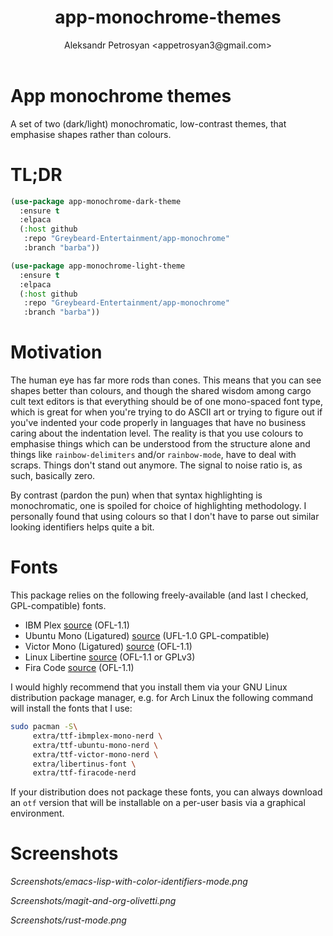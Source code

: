 #+TITLE: app-monochrome-themes
#+AUTHOR: Aleksandr Petrosyan <appetrosyan3@gmail.com>
* App monochrome themes

A set of two (dark/light) monochromatic, low-contrast themes, that emphasise shapes rather than colours.

* TL;DR

#+BEGIN_SRC emacs-lisp
  (use-package app-monochrome-dark-theme
	:ensure t
	:elpaca
	(:host github
	 :repo "Greybeard-Entertainment/app-monochrome"
	 :branch "barba"))
  
  (use-package app-monochrome-light-theme
	:ensure t
	:elpaca
	(:host github
	 :repo "Greybeard-Entertainment/app-monochrome"
	 :branch "barba"))
#+END_SRC

* Motivation
The human eye has far more rods than cones.  This means that you can see shapes better than colours, and though the shared wisdom among cargo cult text editors is that everything should be of one mono-spaced font type, which is great for when you're trying to do ASCII art or trying to figure out if you've indented your code properly in languages that have no business caring about the indentation level.  The reality is that you use colours to emphasise things which can be understood from the structure alone and things like =rainbow-delimiters= and/or =rainbow-mode=, have to deal with scraps.  Things don't stand out anymore.  The signal to noise ratio is, as such, basically zero.

By contrast (pardon the pun) when that syntax highlighting is monochromatic,  one is spoiled for choice of highlighting methodology.  I personally found that using colours so that I don't have to parse out similar looking identifiers helps quite a bit.

* Fonts

This package relies on the following freely-available (and last I checked, GPL-compatible) fonts. 
- IBM Plex [[https://github.com/IBM/plex][source]] (OFL-1.1)
- Ubuntu Mono (Ligatured) [[https://github.com/canonical/UbuntuMono-fonts][source]] (UFL-1.0 GPL-compatible)
- Victor Mono (Ligatured) [[https://github.com/rubjo/victor-mono][source]] (OFL-1.1)
- Linux Libertine [[https://libertine-fonts.org/][source]] (OFL-1.1 or GPLv3)
- Fira Code [[https://github.com/tonsky/FiraCode][source]] (OFL-1.1)

I would highly recommend that you install them via your GNU Linux distribution package manager, e.g. for Arch Linux the following command will install the fonts that I use:

#+BEGIN_SRC bash
  sudo pacman -S\
	   extra/ttf-ibmplex-mono-nerd \
	   extra/ttf-ubuntu-mono-nerd \
	   extra/ttf-victor-mono-nerd \
	   extra/libertinus-font \
	   extra/ttf-firacode-nerd
#+END_SRC

If your distribution does not package these fonts, you can always download an =otf= version that will be installable on a per-user basis via a graphical environment.

* Screenshots

[[Screenshots/emacs-lisp-with-color-identifiers-mode.png]]

[[Screenshots/magit-and-org-olivetti.png]]

[[Screenshots/rust-mode.png]]
